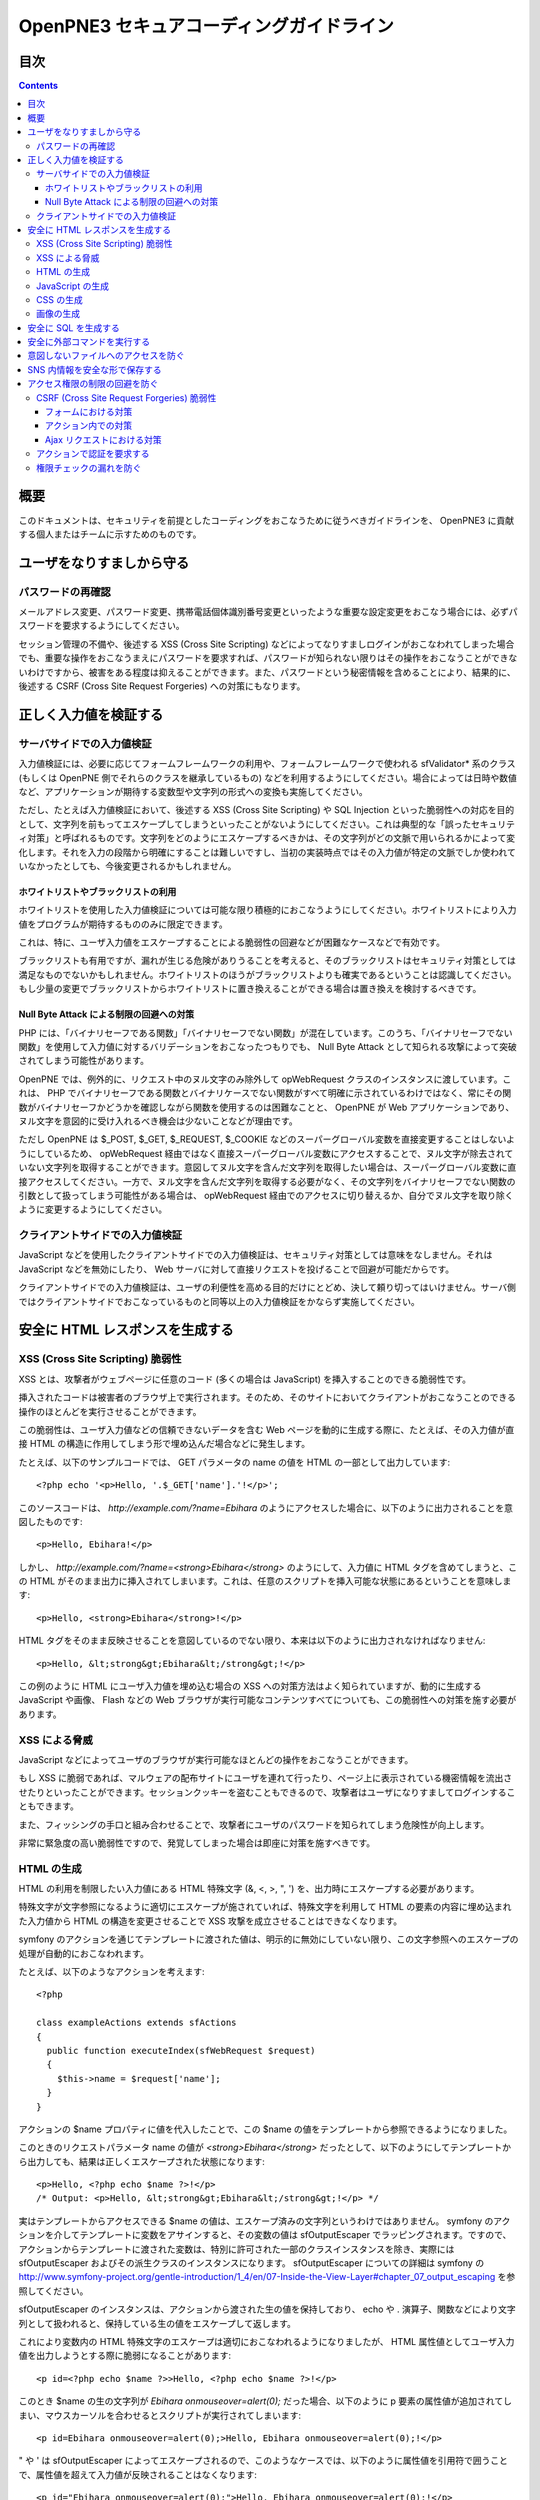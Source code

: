 =========================================
OpenPNE3 セキュアコーディングガイドライン
=========================================

目次
====

.. contents::

概要
====

このドキュメントは、セキュリティを前提としたコーディングをおこなうために従うべきガイドラインを、 OpenPNE3 に貢献する個人またはチームに示すためのものです。

ユーザをなりすましから守る
==========================

.. セッション管理
.. --------------

.. ブルートフォースアタックを回避する
.. ----------------------------------

パスワードの再確認
------------------

メールアドレス変更、パスワード変更、携帯電話個体識別番号変更といったような重要な設定変更をおこなう場合には、必ずパスワードを要求するようにしてください。

セッション管理の不備や、後述する XSS (Cross Site Scripting) などによってなりすましログインがおこなわれてしまった場合でも、重要な操作をおこなうまえにパスワードを要求すれば、パスワードが知られない限りはその操作をおこなうことができないわけですから、被害をある程度は抑えることができます。また、パスワードという秘密情報を含めることにより、結果的に、後述する CSRF (Cross Site Request Forgeries) への対策にもなります。

.. パスワード文字列生成のヒント
.. ----------------------------

正しく入力値を検証する
======================

サーバサイドでの入力値検証
--------------------------

入力値検証には、必要に応じてフォームフレームワークの利用や、フォームフレームワークで使われる sfValidator* 系のクラス (もしくは OpenPNE 側でそれらのクラスを継承しているもの) などを利用するようにしてください。場合によっては日時や数値など、アプリケーションが期待する変数型や文字列の形式への変換も実施してください。

ただし、たとえば入力値検証において、後述する XSS (Cross Site Scripting) や SQL Injection といった脆弱性への対応を目的として、文字列を前もってエスケープしてしまうといったことがないようにしてください。これは典型的な「誤ったセキュリティ対策」と呼ばれるものです。文字列をどのようにエスケープするべきかは、その文字列がどの文脈で用いられるかによって変化します。それを入力の段階から明確にすることは難しいですし、当初の実装時点ではその入力値が特定の文脈でしか使われていなかったとしても、今後変更されるかもしれません。

ホワイトリストやブラックリストの利用
++++++++++++++++++++++++++++++++++++

ホワイトリストを使用した入力値検証については可能な限り積極的におこなうようにしてください。ホワイトリストにより入力値をプログラムが期待するもののみに限定できます。

これは、特に、ユーザ入力値をエスケープすることによる脆弱性の回避などが困難なケースなどで有効です。

ブラックリストも有用ですが、漏れが生じる危険がありうることを考えると、そのブラックリストはセキュリティ対策としては満足なものでないかもしれません。ホワイトリストのほうがブラックリストよりも確実であるということは認識してください。もし少量の変更でブラックリストからホワイトリストに置き換えることができる場合は置き換えを検討するべきです。

Null Byte Attack による制限の回避への対策
+++++++++++++++++++++++++++++++++++++++++

PHP には、「バイナリセーフである関数」「バイナリセーフでない関数」が混在しています。このうち、「バイナリセーフでない関数」を使用して入力値に対するバリデーションをおこなったつもりでも、 Null Byte Attack として知られる攻撃によって突破されてしまう可能性があります。

.. Null Byte Attack という用語は PHP でしか通用しないだろうと思われるのでもう少し踏み込んだ説明が必要

OpenPNE では、例外的に、リクエスト中のヌル文字のみ除外して opWebRequest クラスのインスタンスに渡しています。これは、 PHP でバイナリセーフである関数とバイナリケースでない関数がすべて明確に示されているわけではなく、常にその関数がバイナリセーフかどうかを確認しながら関数を使用するのは困難なことと、 OpenPNE が Web アプリケーションであり、ヌル文字を意図的に受け入れるべき機会は少ないことなどが理由です。

ただし OpenPNE は $_POST, $_GET, $_REQUEST, $_COOKIE などのスーパーグローバル変数を直接変更することはしないようにしているため、 opWebRequest 経由ではなく直接スーパーグローバル変数にアクセスすることで、ヌル文字が除去されていない文字列を取得することができます。意図してヌル文字を含んだ文字列を取得したい場合は、スーパーグローバル変数に直接アクセスしてください。一方で、ヌル文字を含んだ文字列を取得する必要がなく、その文字列をバイナリセーフでない関数の引数として扱ってしまう可能性がある場合は、 opWebRequest 経由でのアクセスに切り替えるか、自分でヌル文字を取り除くように変更するようにしてください。

クライアントサイドでの入力値検証
--------------------------------

JavaScript などを使用したクライアントサイドでの入力値検証は、セキュリティ対策としては意味をなしません。それは JavaScript などを無効にしたり、 Web サーバに対して直接リクエストを投げることで回避が可能だからです。

クライアントサイドでの入力値検証は、ユーザの利便性を高める目的だけにとどめ、決して頼り切ってはいけません。サーバ側ではクライアントサイドでおこなっているものと同等以上の入力値検証をかならず実施してください。

安全に HTML レスポンスを生成する
================================

XSS (Cross Site Scripting) 脆弱性
---------------------------------

XSS とは、攻撃者がウェブページに任意のコード (多くの場合は JavaScript) を挿入することのできる脆弱性です。

挿入されたコードは被害者のブラウザ上で実行されます。そのため、そのサイトにおいてクライアントがおこなうことのできる操作のほとんどを実行させることができます。

この脆弱性は、ユーザ入力値などの信頼できないデータを含む Web ページを動的に生成する際に、たとえば、その入力値が直接 HTML の構造に作用してしまう形で埋め込んだ場合などに発生します。

たとえば、以下のサンプルコードでは、 GET パラメータの name の値を HTML の一部として出力しています::

  <?php echo '<p>Hello, '.$_GET['name'].'!</p>';

このソースコードは、 `http://example.com/?name=Ebihara` のようにアクセスした場合に、以下のように出力されることを意図したものです::

  <p>Hello, Ebihara!</p>

しかし、 `http://example.com/?name=<strong>Ebihara</strong>` のようにして、入力値に HTML タグを含めてしまうと、この HTML がそのまま出力に挿入されてしまいます。これは、任意のスクリプトを挿入可能な状態にあるということを意味します::

  <p>Hello, <strong>Ebihara</strong>!</p>

HTML タグをそのまま反映させることを意図しているのでない限り、本来は以下のように出力されなければなりません::

  <p>Hello, &lt;strong&gt;Ebihara&lt;/strong&gt;!</p>

この例のように HTML にユーザ入力値を埋め込む場合の XSS への対策方法はよく知られていますが、動的に生成する JavaScript や画像、 Flash などの Web ブラウザが実行可能なコンテンツすべてについても、この脆弱性への対策を施す必要があります。

XSS による脅威
--------------

JavaScript などによってユーザのブラウザが実行可能なほとんどの操作をおこなうことができます。

もし XSS に脆弱であれば、マルウェアの配布サイトにユーザを連れて行ったり、ページ上に表示されている機密情報を流出させたりといったことができます。セッションクッキーを盗むこともできるので、攻撃者はユーザになりすましてログインすることもできます。

また、フィッシングの手口と組み合わせることで、攻撃者にユーザのパスワードを知られてしまう危険性が向上します。

非常に緊急度の高い脆弱性ですので、発覚してしまった場合は即座に対策を施すべきです。

HTML の生成
-----------

HTML の利用を制限したい入力値にある HTML 特殊文字 (&, <, >, ", ') を、出力時にエスケープする必要があります。

特殊文字が文字参照になるように適切にエスケープが施されていれば、特殊文字を利用して HTML の要素の内容に埋め込まれた入力値から HTML の構造を変更させることで XSS 攻撃を成立させることはできなくなります。

symfony のアクションを通じてテンプレートに渡された値は、明示的に無効にしていない限り、この文字参照へのエスケープの処理が自動的におこなわれます。

たとえば、以下のようなアクションを考えます::

  <?php
  
  class exampleActions extends sfActions
  {
    public function executeIndex(sfWebRequest $request)
    {
      $this->name = $request['name'];
    }
  }

アクションの $name プロパティに値を代入したことで、この $name の値をテンプレートから参照できるようになりました。

このときのリクエストパラメータ name の値が `<strong>Ebihara</strong>` だったとして、以下のようにしてテンプレートから出力しても、結果は正しくエスケープされた状態になります::

  <p>Hello, <?php echo $name ?>!</p>
  /* Output: <p>Hello, &lt;strong&gt;Ebihara&lt;/strong&gt;!</p> */

実はテンプレートからアクセスできる $name の値は、エスケープ済みの文字列というわけではありません。 symfony のアクションを介してテンプレートに変数をアサインすると、その変数の値は sfOutputEscaper でラッピングされます。ですので、アクションからテンプレートに渡された変数は、特別に許可された一部のクラスインスタンスを除き、実際には sfOutputEscaper およびその派生クラスのインスタンスになります。 sfOutputEscaper についての詳細は symfony の http://www.symfony-project.org/gentle-introduction/1_4/en/07-Inside-the-View-Layer#chapter_07_output_escaping を参照してください。

sfOutputEscaper のインスタンスは、アクションから渡された生の値を保持しており、 echo や . 演算子、関数などにより文字列として扱われると、保持している生の値をエスケープして返します。

これにより変数内の HTML 特殊文字のエスケープは適切におこなわれるようになりましたが、 HTML 属性値としてユーザ入力値を出力しようとする際に脆弱になることがあります::

  <p id=<?php echo $name ?>>Hello, <?php echo $name ?>!</p>

このとき $name の生の文字列が `Ebihara onmouseover=alert(0);` だった場合、以下のように p 要素の属性値が追加されてしまい、マウスカーソルを合わせるとスクリプトが実行されてしまいます::

  <p id=Ebihara onmouseover=alert(0);>Hello, Ebihara onmouseover=alert(0);!</p>

" や ' は sfOutputEscaper によってエスケープされるので、このようなケースでは、以下のように属性値を引用符で囲うことで、属性値を超えて入力値が反映されることはなくなります::

  <p id="Ebihara onmouseover=alert(0);">Hello, Ebihara onmouseover=alert(0);!</p>

引用符は ' でも構いませんが、 PHP において HTML 特殊文字のエスケープに用いられる htmlspecialchars() 関数は、第二引数に ENT_QUOTES を与えない限り ' をエスケープしないため、 ' がエスケープされていない状態の入力値が ' で囲まれた属性値として埋め込まれた場合に脆弱になります。 OpenPNE のデフォルト設定では sfOutputEscaper は ENT_QUOTES つきで htmlspecialchars() をコールしますが、原則として引用符には " を使用するべきです。

ただし、この対策をしても以下のような場合は依然として脆弱なことがあるので注意してください (対策方法は後述します)。

 * イベントハンドラを記述するような属性値 (onclick や onmouseover など) に入力値を埋め込む場合 (JavaScript を記述可能)
 * 任意の要素の style 属性値 (CSS を記述可能)
 * a 要素の href 属性値に入力値を埋め込む場合 (javascript: スキームで任意の JavaScript を記述可能)
 * img 要素の src 属性値に入力値を埋め込む場合 (javascript: スキームで任意の JavaScript を記述可能)

JavaScript の生成
-----------------

JavaScript に動的な値を埋め込む場合、 \ を付加することによって特定の文字をエスケープをすることがあります。

しかしながら、すべての Web ブラウザで安全なスクリプトを構築するためにはどのような文字をエスケープするべきなのかが明確ではありませんし、攻撃者はエスケープされそうな文字に対してさらに \ を付加することで、この対策を回避しようとすることがあります。そのため、エスケープに漏れが生じる可能性があります。

たとえば、 script 要素中に JavaScript を記述する場合、 </ が <\/ となるようにエスケープしなければなりません。ブラウザは </script> 等が出現した場所までを script 要素の内容とみなすためです。

以下の場合、 $_GET['example'] に対して JavaScript としてのエスケープを symfony で用意されている esc_js_no_entities() ヘルパー関数でおこなっていますが、 esc_js_no_entities() ヘルパー関数は </ を適切にエスケープしないために、リクエストパラメータの値が `</script><script>alert(/XSS/.source); //` というようになっている場合、任意のスクリプトが実行できてしまいます。 Web ブラウザが最初に HTML をパースする際には </script> が JavaScript の文字列中かどうかというようなことは考慮しないためです::

  <script type="text/javascript"><![CDATA[
  var example = "<?php echo esc_js_no_entities($_GET['example']); ?>";
  //]]></script>

そのため、 JavaScript に動的な値を文字列として埋め込む場合は、正確に対処することが難しい \ によるエスケープではなく、以下のどちらかの手段を用いることを強く推奨します。

 1. 英数字以外の文字を \xHH のように置換する。
 2. HTML 要素の属性値や内容として動的な値を挿入し、 JavaScript から DOM を用いてその値を純粋な JavaScript の文字列として取ってくる。

特に、 2. の方法を用いることを推奨します。以下に例を示します::

  <input id="example" type="hidden" value="<?php echo $name ?>" />
  
  <script type="text/javascript"><![CDATA[
  alert(document.getElementById("example").value);
  //]]></script>

この方法であれば、 HTML の作法に基づいて動的に生成した値を埋め込み、 JavaScript からそれを文字列として取得するだけで済むので、動的に埋め込まれた値は常に JavaScript の文字列のまま保たれることになり、危険は生じえません。

CSS の生成
----------

CSS には expression() プロパティなどによりスクリプトを埋め込むことができます。ですので、 CSS に入力値を埋め込む場合も適切に配慮をおこなわなければなりません。

CSS でも \ による特定の文字のエスケープがおこなわれることがありますが、 JavaScript の場合と同様、避けるべきです。

英数字以外の文字を \xHH のように置換することで CSS に動的な値を、確実に文字列として利用できるようになります。

しかしながら、管理画面からの入力を除いて、入力値に基づいて CSS を生成することはなるべく回避することをお勧めします。

画像の生成
----------

Internet Explorer では、レスポンスヘッダ内の Content-Type のみならず、コンテンツの中身も確認した上で、最終的にそのレスポンス内容をどのような種類のコンテンツとして処理するべきか決定します。

たとえば、 Content-Type が image/gif であっても、レスポンスの内容が HTML であれば text/html として読み込んでしまいます。 (CAPEC-209: Cross-Site Scripting Using MIME Type Mismatch http://capec.mitre.org/data/definitions/209.html)

HTML として読み込まれた画像に JavaScript が埋め込まれていれば、ブラウザは当然にその JavaScript を実行してしまい、 XSS 脆弱性が成立してしまいます。

OpenPNE ではユーザのアップロードした画像を表示するために sfImageHandlerPlugin を用意しています。このプラグインで処理された画像は、一度 GD を通して画像を生成し直した上で表示されることになるため、画像以外の情報は除去された状態になり、安全に画像を表示することができます。

ユーザの画像アップロードを許す場合、その画像をそのまま表示するということはせずに、 sfImageHandlerPlugin もしくは他の手段を用いてから表示するようにしてください。

.. 文脈にあったエスケープを心がける
.. --------------------------------

安全に SQL を生成する
=====================

HTML の生成と同様、 SQL の生成にあたっても、ユーザ入力値など信頼できない値の取り扱いには注意が必要です。

ユーザ入力値を含んだ SQL 文を動的に生成する場合、その入力値によって、最終的に実行される SQL の構文を意図したものと違うものに変更されてしまう可能性があります。

これは SQL Injection と呼ばれている脆弱性です。この脆弱性が存在していると、攻撃者にデータベースに存在する情報の漏洩や改ざんを許してしまいます。

たとえば、以下のようなコードは SQL Injection に対して脆弱です::

  <?php
  // $pdo は PDO のインスタンス
  $pdo->query(sprintf('SELECT * FROM user WHERE username = "%s" AND password = "%s";', $_GET['username'], $_GET['password']));

`http://example.com/?username=jsmith&password=example` のような URL にアクセスがあった場合、このコードの意図通りに、以下の SQL 文が生成され、実行されます::

  SELECT * FROM user WHERE username = "jsmith" AND password = "example";

しかし、 `http://example.com/?username=jsmith%22;%20--%20&password=whatever` のような URL にアクセスすると、以下のクエリが実行されてしまいます (`--` 以降はコメント) ::

  SELECT * FROM user WHERE username = "jsmith"; -- " AND password = "whatever";

また、複数文の発行が許可されている場合には、 `http://example.com/?username=%22;%20DELETE%20FROM%20user;%20SELECT%20username%20AS%20dummy%20FROM%20user%20WHERE%20%22%22%20%3D%20%22&password=whatever` のような URL にアクセスされると、以下のように DELETE 文が発行されてしまいます::

  SELECT * FROM user WHERE username = "";
  DELETE FROM user;
  SELECT username AS dummy FROM user WHERE "" = "" AND password = "whatever";

OpenPNE で SQL Injection に対処するには、バインド機構を使用して SQL 文を生成するようにするのが一番よい解決方法です。

バインド機構とは、実際の値を埋め込む場所を記号 (プレースホルダ) で示した SQL 文をあらかじめ準備しておき、後からプレースホルダを実際の値に置き換えて SQL を構築する機構のことをいいます。バインド機構はプレースホルダから実際の値に置き換えるときに、実際の値を正しくエスケープします。

PDO はバインド機構に対応しているので、先に示したサンプルコードを以下のように変更することで、 SQL Injection からアプリケーションを守ることができます::

  <?php
  // $pdo は PDO のインスタンス
  $sth = $pdo->prepare('SELECT * FROM user WHERE username = ? AND password = ?;');
  $sth->execute(array($_GET['username'], $_GET['password']));

OpenPNE においては、自分で SQL 文を生成するすべての箇所で SQL Injection に対して配慮をおこなわなければなりません。 OpenPNE ではほとんどの場合直接 SQL 文を書かずに、 Doctrine の DQL 文を直接記述もしくは構築し、その DQL を SQL に変換して実行するということをおこなっていますが、 この DQL も以下のように誤った形で組み立ててしまうと、結局、 SQL Injection に脆弱になってしまいます::

  <?php
  Doctrine::getTable('User')->createQuery()
    ->where(sprintf('username = "%s" AND password = "%s"', $_GET['username'], $_GET['password']))
    ->execute();

このコードは、バインド機構を利用して DQL を組み立てるために、以下のように記述するべきです::

  <?php
  Doctrine::getTable('User')->createQuery()
    ->where('username = ? AND password = ?', array($_GET['username'], $_GET['password']))
    ->execute();

一方で、たとえば Doctrine_Table::find() メソッドに関しては、 SQL Injection に対して配慮して SQL 文が生成されるため、引数を渡す際に特別な配慮をおこなう必要はありません。ですが、 Doctrine_Table::findBySql() や Doctrine_Table::findByDql() といった SQL や DQL を自分で組み立てるようなメソッドを利用する場合には、やはり、 SQL Injection に対する配慮が求められることになります。

自分で SQL や DQL を組み立てる必要があり、 SQL Injection に対する配慮が必要なものとしては、たとえば以下のようなものがあります。

 * PDO 以外のデータベース関連拡張が提供する関数群
 * PDO::exec() や PDOStatement::execute() などクエリを実行する PDO のメソッド
 * Doctrine_Connection::fetchAll() など直接 SQL を実行する Doctrine_Connection のメソッド
 * Doctrine_RawSql
 * Doctrine_Query
 * Doctrine_Table::findBySql() など、自分で作成したクエリを元にレコードを取得するようなメソッド

また、バインド機構を利用したとしても、ユーザ入力値に基づいてカラム名などを動的に組み立てるような場合は、 SQL Injection に対して脆弱となります。できるだけそのようなコードは控えるようにするべきですが、それが難しい場合、必ず、動的に組み立てる箇所に対してエスケープやクオート処理を実施してください。

エスケープ等に使用できる Doctrine のメソッドとしては以下のようなものがあります。エスケープ等が必要な記号群やエスケープ手法などはデータベースエンジンによって異なります。そのため、独自処理を施すより、 Doctrine が用意しているメソッドを利用しておこなうことを強く推奨します。

 * Doctrine_Formatter::escapePattern()
 * Doctrine_Connection::quote()
 * Doctrine_Connection::quoteIdentifier()

安全に外部コマンドを実行する
============================

PHP には外部コマンドを実行可能ないくつかの関数が存在しますが、極力、それらの使用は避けてください。仮に任意の外部コマンドを実行することができる脆弱性 (一般的には OS コマンドインジェクション脆弱性と呼ばれます) が存在してしまっていると、サーバ内ファイルへのアクセスやシステムの操作など非常に多くの、そして危険度の高い脅威が発生しえます。

他の手段で代替することができず、どうしても実行する外部コマンドをユーザ入力値を利用して構築しなければならない場合、ホワイトリストを用いて実行するべきコマンドをできる限り固定なものにしてください。それも難しい場合、 escapeshellarg() や escapeshellcmd() を使いエスケープしてください。加えて、その引数の要件にあった適切な入力値検証、フィルタリング (数値文字列を数値型変数に変換するなど) の保険的な対策をもれなくおこなっておくことを強く推奨します。

意図しないファイルへのアクセスを防ぐ
====================================

以下のような、ユーザ入力値を含んだテンプレートファイルへのパスを構築し、そのファイルを読み込むコードを考えます::

  <?php
  
  echo file_get_contents('/path/to/template/'.$_GET['name']);

name パラメータの値が hello の場合、 /path/to/template/hello の内容が出力されます。しかし、パラメータの値に ../../../etc/passwd を入力すると、読み込むべきファイルは /path/to/template/../../../etc/passwd となり、 /etc/passwd の内容が出力されてしまいます。このように任意のファイルへのアクセスを許してしまう脆弱性のことを、一般に、ディレクトリトラバーサル脆弱性、または、パストラバーサル脆弱性などと呼んでいます。

また、ユーザ入力値を基に任意のファイルを書き込むような場合、このディレクトリトラバーサル脆弱性が存在していると、ウェブの公開ディレクトリ直下にそのファイルを書き込むようにリクエストし、できあがったファイルにアクセスするようユーザを案内することで XSS を発生させる、といったような危険もあります。

ファイルにアクセスする場合には、ユーザ入力値などの信頼できない値を用いてファイル名を指定するような実装は避けるようにしてください。どうしてもそのような実装をしなければならないばあい、ディレクトリ名は固定とし、ユーザ入力値によって変更できない状態にしたうえで、 basename() 関数をユーザ入力値に対して使い、ファイル名のみを取り出し、この値をもとにファイルパスを組み立ててください。

SNS 内情報を安全な形で保存する
==============================

アクセス権限の制限の回避を防ぐ
==============================

CSRF (Cross Site Request Forgeries) 脆弱性
------------------------------------------

CSRF 脆弱性は、ユーザに意図しないリクエストを発生させることを強いることができる脆弱性です。

罠が仕掛けられた、そのサイト内あるいはサイト外のページにおいて、 CSRF 脆弱性を悪用したリクエストを発生させるような動作 (リンクのクリックやフォームの送信など) をユーザがおこなうことで、意図しない投稿や設定の変更などを強制的におこなわされてしまいます。

たとえば、 `http://example.com/example/{id}/delete` という URL (id は単純な連番で予測可能なものであるとします) に対して POST リクエストをおこなうことで、 example の削除処理がおこなわれるという場合、リクエストはたとえば以下のようになります::

  POST /example/1/delete HTTP/1.1
  Host: example.com
  Cookie: PHPSESSID=754d3b148df7a597947f5556cbe06628
  Content-Type: application/x-www-form-urlencoded
  Content-Length: 0
  

このリクエストには Cookie の値を除き、秘密情報はどこにも含まれていません。ですので、 /example/1/delete という URL に POST リクエストを実行させれば削除処理をおこなわせることができる、ということが知られてしまえば、ユーザがこの POST リクエストを発行するようなフォームを罠ページなどで実行してしまうことで、ユーザは意図せずに example を削除してしまうことになります。このリクエストを受けてアプリケーション側で削除処理を実行してしまってはいけません。

そこで、リクエストに秘密情報を要求するようにすることで、 CSRF を防ぐことができます。リクエストに秘密情報を含める対策の例として、以下のようなものがあります。

 1. セッション ID を hidden フィールドの値として入れるなどしてリクエストに含む
 2. ユーザのパスワードを入力させる
 3. 独自の予測不可能な ID を hidden フィールドの値として入れるなどしてリクエストに含む

一般に用いられるのは 1. もしくは 3. です。 OpenPNE では 1. に基づいた 3. を、この後に説明するフォームフレームワークの機構を用いて生成することにより対策することをお勧めします。

ただし、 1. や 3. の場合、そのサイト内に XSS 脆弱性が存在する場合、機能しなくなってしまいます。そのため、本当に重要な操作については、 2. の対策もあわせて実施することを強く推奨します。

フォームにおける対策
++++++++++++++++++++

symfony のフォームフレームワークを利用してフォームのレンダリングやリクエストのバリデーションをおこなうことで、結果的に CSRF を防ぐことができます。ですので、フォームを記述する際はフォームフレームワークを利用して書くようにしてください。

sfForm およびその派生クラスは、「OpenPNE.yml で設定できる csrf_secret の値 (デフォルト値は設定ファイルのタイムスタンプ)」と、「セッション ID」、そして「そのフォームのクラス名」を文字列連結したものの MD5 ハッシュ値を、 CSRF トークンとして提供します。

この CSRF トークンがリクエスト中に含まれているかどうかをもって、フォームクラスが適切なリクエストかどうかを判断します。

フォームフレームワークについては http://www.symfony-project.org/gentle-introduction/1_4/ja/10-Forms を参照してください。

なお、この CSRF 保護の機構を無効にする手段がいくつか存在します。これは、 CSRF への対策の必要がない種類の操作 (たとえば、実行してもユーザに影響しない操作) などにおいて、 CSRF トークンのチェックが邪魔になるようなときに有用ですが、 CSRF 保護の機構を無効にする場合は充分によく考えてから実施するようにしてください。

アクション内での対策
++++++++++++++++++++

フォームを使用しないアクションであっても、 CSRF 対策が必要な場合にはフォームフレームワークを使用して対処することができます。

まず、リクエストをする側のアクションもしくはテンプレートで、 BaseForm (sfForm の派生クラスで、プロジェクトのほとんどのフォームの親クラス) のインスタンスを生成し、普段フォームフレームワークを使用するのと同じように BaseForm をレンダリングします。

フォームによってリクエストを実行したくない場合は、リクエストパラメータに BaseForm のインスタンスから得られる CSRF トークンを含めるように明示的に指定する必要があります。パラメータ名は BaseForm::getCSRFFieldName()、 CSRF トークンの値は BaseForm::getCSRFToken() で取得できます。

リクエストを処理する側のアクションでは、以下のように sfWebRequest::checkCSRFProtection() を実行するだけで、 CSRF トークンのチェックをおこなうことができます::

  <?php
  
  class exampleActions extends sfActions
  {
    public function executeDelete(sfWebRequest $request)
    {
      $request->checkCSRFProtection();
    }
  }

sfWebRequest::checkCSRFProtection() は、正しい CSRF トークンがリクエストに含まれている場合は何もしません。リクエストに含まれている CSRF トークンに問題があるか、存在しない場合 sfValidatorErrorSchema のクラスインスタンスを例外として throw します。

この例外はアクションを実行している opExecutionFilter によって透過的に catch し、適切なエラーメッセージを出力するので、アクション側で catch をするなどして特別な配慮をおこなう必要はありません。

Ajax リクエストにおける対策
+++++++++++++++++++++++++++

うっかり忘れがちなことですが、 Ajax リクエストにおいても、 CSRF 対策が必要になる場合があります。

対処方法は「アクション内での対策」と同様、 BaseForm から得られる CSRF トークンの値をリクエストに含むことです。

クライアントサイドでのバリデーション、つまり JavaScript によってポストしようとしている CSRF トークンをチェックするようなことは、セキュリティ上意味をなさないことを念頭に置いてください。必ずサーバサイドでチェックをおこなうようにしてください。

アクションで認証を要求する
--------------------------

単純にアクションを作っただけでは、そのアクションは認証を要求しません。つまり、そのアクションは未ログイン状態のユーザでも実行可能ということになります。

認証を要求するアクションを作りたい場合は、以下のうちどちらか一方の作業をおこなってください。

 1. security.yml を作り、アクション実行前に自動的に認証をおこなうようにする。
 2. アクション内に、自分で認証のためのコードを記述する。

security.yml については http://www.symfony-project.org/gentle-introduction/1_4/ja/06-Inside-the-Controller-Layer#chapter_06_fa99a6d638f334600f0681315182141a32d28123 を参照してください。

権限チェックの漏れを防ぐ
------------------------

メンバーがそのアクションを実行可能な権限を持っているかどうか、もしくはそのアクションで実行される一部の表示要素にアクセスする権限を持っているかどうか、などは必ず念入りに確認をおこなってください。フレンド関係にないのにフレンドのみに公開された情報を閲覧できる、などといったことがないように気を配ってください。

権限チェックは可能な限り共通化してから呼び出すようにし、漏れが生じにくいように徹底してください。

また、 OpenPNE では、いくつかのレコードクラスと Zend_Acl を組み合わせて、そのリソースに対するアクセス権限チェックがおこなえるような仕組みを用意しているので、これを利用することもできます。アクション実行前にリソースへのアクセス権限を有しているかどうかを確認させたい場合は、 opDynamicAclRoute クラスを使ったルーティングルールを記述してください。テンプレート中などで、特定のレコードクラスのインスタンスに対して、現在閲覧中のメンバーがそのリソースにアクセス可能かどうか調べるには、レコードクラスのインスタンスメソッド isAllowed() を使用してください。
